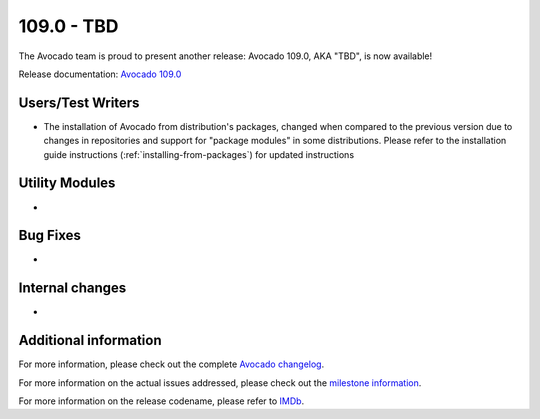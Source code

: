 ========================
109.0 - TBD
========================

The Avocado team is proud to present another release: Avocado 109.0,
AKA "TBD", is now available!

Release documentation: `Avocado 109.0
<http://avocado-framework.readthedocs.io/en/109.0/>`_

Users/Test Writers
==================

* The installation of Avocado from distribution's packages, changed
  when compared to the previous version due to changes in repositories
  and support for "package modules" in some distributions.  Please
  refer to the installation guide instructions
  (:ref:`installing-from-packages`) for updated instructions

Utility Modules
===============

*

Bug Fixes
=========

*

Internal changes
================

*

Additional information
======================

For more information, please check out the complete
`Avocado changelog
<https://github.com/avocado-framework/avocado/compare/108.0...109.0>`_.

For more information on the actual issues addressed, please check out
the `milestone information
<https://github.com/avocado-framework/avocado/milestone/35>`_.

For more information on the release codename, please refer to `IMDb
<TBD>`_.
